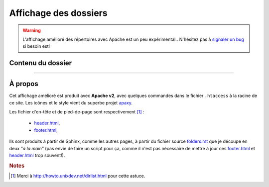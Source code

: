 ########################
 Affichage des dossiers
########################

.. warning::

   L'affichage amélioré des répertoires avec Apache est un peu expérimental..
   N'hésitez pas à `signaler un bug <https://bitbucket.org/lbesson/wep-sphinx/issues/new>`_ si besoin est!


Contenu du dossier
------------------


.. MIDDLE MIDDLE MIDDLE MIDDLE


------------------------------------------------------------------------------

À propos
--------

.. container:: smallpar

   Cet affichage amélioré est produit avec **Apache v2**, avec quelques commandes dans le
   fichier ``.htaccess`` à la racine de ce site.
   Les icônes et le style vient du superbe projet `apaxy <http://adamwhitcroft.com/apaxy/>`_.

   Les fichier d'en-tête et de pied-de-page sont respectivement [#dirlist]_ :

    * `header.html <https://bitbucket.org/lbesson/web-sphinx/src/master/header.html>`_,
    * `footer.html <https://bitbucket.org/lbesson/web-sphinx/src/master/footer.html>`_,

   Ils sont produits à partir de Sphinx, comme les autres pages, à partir du fichier source
   `folders.rst <https://bitbucket.org/lbesson/web-sphinx/src/master/folders.rst>`_
   que je découpe en deux *"à la main"* (pas envie de faire un script pour ça, comme il n'est
   pas nécessaire de mettre à jour ces `footer.html`_ et `header.html`_ trop souvent!).


   .. rubric:: Notes

   .. [#dirlist] Merci à `<http://howto.unixdev.net/dirlist.html>`_ pour cette astuce.


.. (c) Lilian Besson, 2011-2013, https://bitbucket.org/lbesson/web-sphinx/